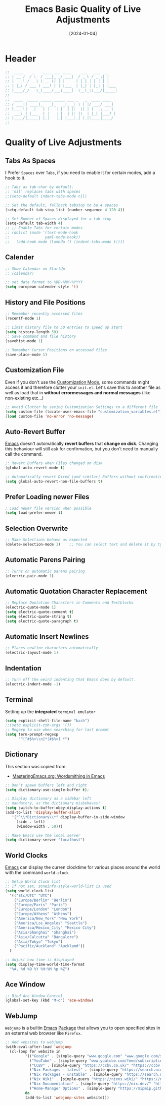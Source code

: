 #+TITLE:    Emacs Basic Quality of Live Adjustments
#+DATE:     [2024-01-04]
#+PROPERTY: header-args:emacs-lisp :tangle ../C01_EmacsConfiguration/lisp/basic_qol.el :mkdirp yes
#+STARTUP:  show2levels hideblocks
#+auto_tangle: t

* Header
#+begin_src emacs-lisp
  ;;  ____    _    ____ ___ ____    ___   ___  _     
  ;; | __ )  / \  / ___|_ _/ ___|  / _ \ / _ \| |    
  ;; |  _ \ / _ \ \___ \| | |     | | | | | | | |    
  ;; | |_) / ___ \ ___) | | |___  | |_| | |_| | |___ 
  ;; |____/_/   \_\____/___\____|  \__\_\\___/|_____|
  ;;                                                 
  ;;  ____  _____ _____ _____ ___ _   _  ____ ____  
  ;; / ___|| ____|_   _|_   _|_ _| \ | |/ ___/ ___| 
  ;; \___ \|  _|   | |   | |  | ||  \| | |  _\___ \ 
  ;;  ___) | |___  | |   | |  | || |\  | |_| |___) |
  ;; |____/|_____| |_|   |_| |___|_| \_|\____|____/ 
  ;;                                                

#+end_src

* Quality of Live Adjustments
** Tabs As Spaces
I Prefer ~Spaces~ over ~Tabs~, if you need to enable it for certain modes, add a hook to it.
#+begin_src emacs-lisp
  ;; Tabs as tab-char by default.
  ;; 'nil' replaces tabs with spaces
  ;;(setq-default indent-tabs-mode nil)

  ;; Set the default, fallback tabstop to be 4 spaces
  (setq-default tab-stop-list (number-sequence 4 120 4))

  ;; Set Number of Spaces displayed for a tab stop
  (setq-default tab-width 4)
  ;; ;; Enable Tabs for certain modes
  ;; (dolist (mode '(text-mode-hook				 
  ;; 				yaml-mode-hook))
  ;;   (add-hook mode (lambda () (indent-tabs-mode t))))

#+end_src
** Calender
#+begin_src emacs-lisp  
  ;; Show Calendar on StartUp                      
  ;; (calendar)

  ;; set date format to %DD-%MM-%YYYY
  (setq european-calender-style 't)
  
#+end_src
** History and File Positions
#+begin_src emacs-lisp
  ;; Remember recently accessed files
  (recentf-mode 1)

  ;; Limit history file to 50 entries to speed up start
  (setq history-length 50)
  ;; Save command and file history
  (savehist-mode 1)

  ;; Remember Cursor Positions on accessed files 
  (save-place-mode 1)
  
#+end_src
** Customization File
Even if you don't use the [[id:cfb0e412-7d18-4c22-9a71-6d57d4dde7d4][Customization Mode]], some commands might access it and therefore clutter your =init.el=.
Let's save this to another file as well as load that in *without errormessages and normal messages* (like non-existing etc...)
#+begin_src emacs-lisp
  ;; Avoid Clutter by saving Customization Settings to a different file
  (setq custom-file (locate-user-emacs-file "customization_variables.el"))
  (load custom-file 'no-error 'no-message)
  
#+end_src
** Auto-Revert Buffer
[[id:3cf0fa83-18b3-4206-a109-f4606a94b8c1][Emacs]] doesn't automatically *revert buffers* that *change on disk*.
Changing this behaviour will still ask for confirmation, but you don't need to manually call the command.
#+begin_src emacs-lisp
  ;; Revert Buffers when Files changed on disk
  (global-auto-revert-mode t)

  ;; Automatically revert Dired (and similar) Buffers without confirmation
  (setq global-auto-revert-non-file-buffers t)
  
#+end_src
** Prefer Loading newer Files
#+begin_src emacs-lisp
  ; Load newer file version when possible
  (setq load-prefer-newer t)

#+end_src
** Selection Overwrite
#+begin_src emacs-lisp
  ;; Make Selections behave as expected
  (delete-selection-mode 1)    ;; You can select text and delete it by typing.

#+end_src
** Automatic Parens Pairing
#+begin_src emacs-lisp
  ;; Turns on automatic parens pairing
  (electric-pair-mode 1)

#+end_src
** Automatic Quotation Character Replacement
#+begin_src emacs-lisp
  ;; Replace Quotation Characters in Comments and Textblocks
  (electric-quote-mode 1)
  (setq electric-quote-comment t)
  (setq electric-quote-string t)
  (setq electric-quote-paragraph t)

#+end_src
** Automatic Insert Newlines
#+begin_src emacs-lisp
  ;; Places newline characters automatically
  (electric-layout-mode 1)

#+end_src
** Indentation
#+begin_src emacs-lisp :tangle no
  ;; Turn off the weird indenting that Emacs does by default.
  (electric-indent-mode -1)
  
#+end_src
** Terminal

Setting up the *integrated* ~terminal emulator~

#+begin_src emacs-lisp
  (setq explicit-shell-file-name "bash")
  ;;(setq explicit-zsh-args '())
  ;; Regexp to use when searching for last prompt
  (setq term-prompt-regexp
        "^[^#$%>\\n]*[#$%>] *")
  
#+end_src
** Dictionary

This section was copied from:
- [[https://www.masteringemacs.org/article/wordsmithing-in-emacs][MasteringEmacs.org: Wordsmithing in Emacs]]
#+begin_src emacs-lisp
  ;; Don’t spawn buffers left and right
  (setq dictionary-use-single-buffer t);

  ;; Display dictionary as a sidebar left
  ;; mandatory, as the dictionary misbehaves!
  (setq switch-to-buffer-obey-display-actions t)
  (add-to-list 'display-buffer-alist
     '("^\\*Dictionary\\*" display-buffer-in-side-window
       (side . left)
       (window-width . 50)))

  ;; Make Emacs use the local server
  (setq dictionary-server "localhost")

#+end_src
** World Clocks
[[id:3cf0fa83-18b3-4206-a109-f4606a94b8c1][Emacs]] can display the curren clocktime for various places around the world with the command =world-clock=
#+begin_src emacs-lisp
  ;; Setup World Clock list
  ;; If not set, zoneinfo-style-world-list is used
  (setq world-clock-list
    '(("Etc/UTC" "UTC")
      ("Europe/Berlin" "Berlin")
      ("Europe/Paris" "Paris")
      ("Europe/London" "London")
      ("Europe/Athens" "Athens")
      ("America/New_York" "New York")
      ("America/Los_Angeles" "Seattle")
      ("America/Mexico_City" "Mexico City")
      ("Asia/Shanghai" "Shanghai")
      ("Asia/Calcutta" "Bangalore")
      ("Asia/Tokyo" "Tokyo")
      ("Pacific/Auckland" "Auckland"))
    )

  ;; Adjust how time is displayed
  (setq display-time-world-time-format
    "%A, %d %B %Y %H:%M %p %Z")
  
#+end_src
** Ace Window
#+begin_src emacs-lisp
  ;; Bind Ace Window Control
  (global-set-key (kbd "M-o") 'ace-window)
  
#+end_src
** WebJump

~Webjump~ is a builtin [[id:3cf0fa83-18b3-4206-a109-f4606a94b8c1][Emacs]] [[id:1c44cf3c-6549-4e70-a3fd-491df7996dd5][Package]] that allows you to open specified sites in an external web browser like ~Firefox~.
#+begin_src emacs-lisp
  ;; Add websites to webjump
  (with-eval-after-load 'webjump
    (cl-loop for website in
  		   '(("Google" . [simple-query "www.google.com" "www.google.com/search?q=" ""])
  			 ("YouTube" . [simple-query "www.youtube.com/feed/subscriptions" "www.youtube.com/results?search_query=" ""])
  			 ("CCBV" . [simple-query "https://ccbv.co.uk/" "https://ccbv.co.uk/" ""])
  			 ("Nix Packages - latest" . [simple-query "https://search.nixos.org/" "https://search.nixos.org/packages?from=0&sort=relevance&type=packages&query=" ""])
  			 ("Nix Packages - unstable" . [simple-query "https://search.nixos.org/" "https://search.nixos.org/packages?channel=unstable&from=0&sort=relevance&type=packages&query=" ""])
  			 ("Nix Wiki" . [simple-query "https://nixos.wiki/" "https://nixos.wiki/index.php?search=" ""])
  			 ("Nix Documentation" . [simple-query "https://nix.dev/" "https://nix.dev/search.html?q=" ""])
  			 ("Home-Manager Options" . [simple-query "https://mipmip.github.io/" "https://mipmip.github.io/home-manager-option-search/?query=" ""]))
  		   do
  		   (add-to-list 'webjump-sites website)))

#+end_src
